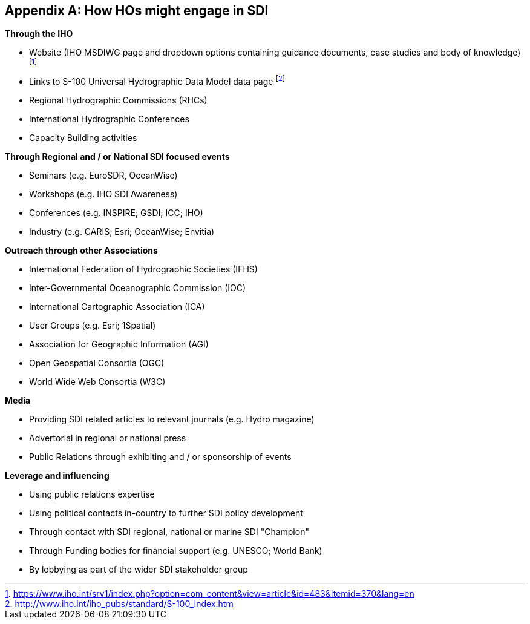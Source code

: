 [[annexG]]
[appendix]
== How HOs might engage in SDI

*Through the IHO*

* Website (IHO MSDIWG page and dropdown options containing guidance documents, case studies and body of knowledge) {blank}footnote:[https://www.iho.int/srv1/index.php?option=com_content&view=article&id=483&Itemid=370&lang=en]
* Links to S-100 Universal Hydrographic Data Model data page {blank}footnote:[http://www.iho.int/iho_pubs/standard/S-100_Index.htm]
* Regional Hydrographic Commissions (RHCs) 
* International Hydrographic Conferences
* Capacity Building activities

*Through Regional and / or National SDI focused events*

* Seminars (e.g. EuroSDR, OceanWise) 
* Workshops (e.g. IHO SDI Awareness) 
* Conferences (e.g. INSPIRE; GSDI; ICC; IHO) 
* Industry (e.g. CARIS; Esri; OceanWise; Envitia) 

*Outreach through other Associations*

* International Federation of Hydrographic Societies (IFHS)
* Inter-Governmental Oceanographic Commission (IOC) 
* International Cartographic Association (ICA) 
* User Groups (e.g. Esri; 1Spatial) 
* Association for Geographic Information (AGI) 
* Open Geospatial Consortia (OGC)
* World Wide Web Consortia (W3C)

*Media*

* Providing SDI related articles to relevant journals (e.g. Hydro magazine) 
* Advertorial in regional or national press 
* Public Relations through exhibiting and / or sponsorship of events 

*Leverage and influencing*

* Using public relations expertise 
* Using political contacts in-country to further SDI policy development 
* Through contact with SDI regional, national or marine SDI "Champion" 
* Through Funding bodies for financial support (e.g. UNESCO; World Bank) 
* By lobbying as part of the wider SDI stakeholder group